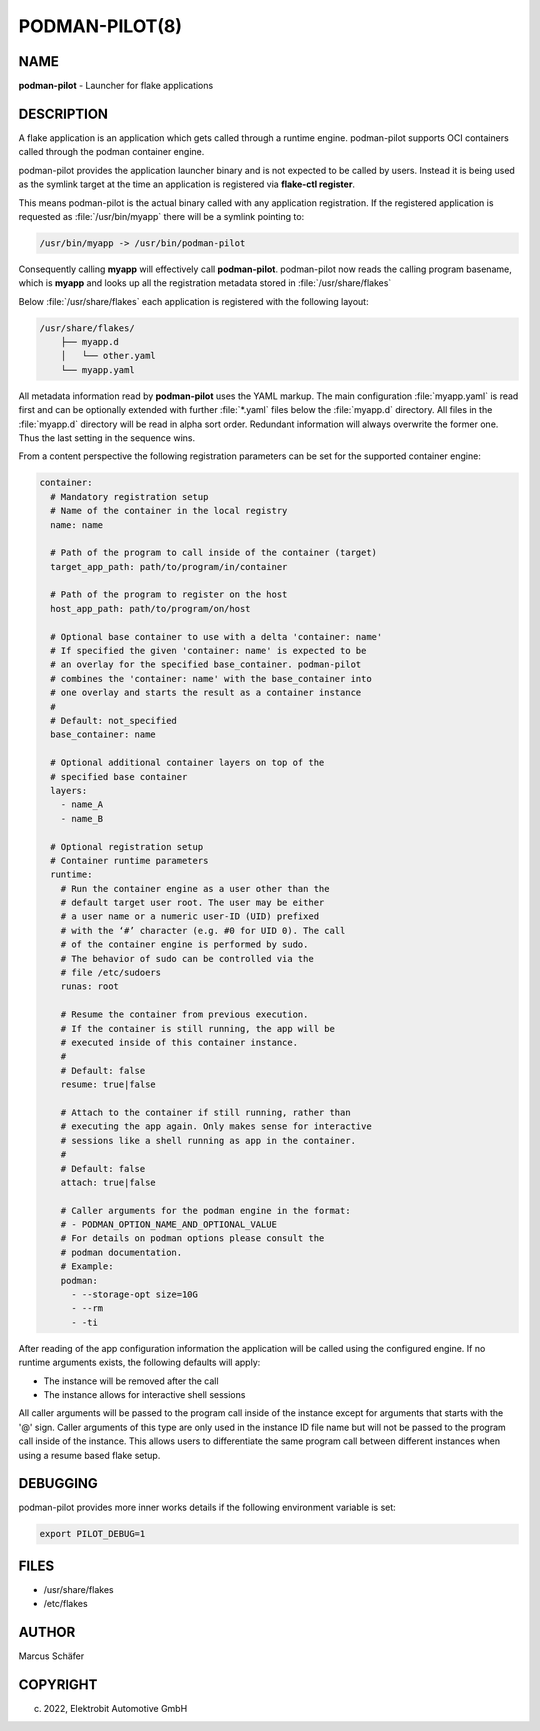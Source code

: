 PODMAN-PILOT(8)
===============

NAME
----

**podman-pilot** - Launcher for flake applications

DESCRIPTION
-----------

A flake application is an application which gets called through
a runtime engine. podman-pilot supports OCI containers
called through the podman container engine.

podman-pilot provides the application launcher binary and is not expected
to be called by users. Instead it is being used as the symlink target
at the time an application is registered via **flake-ctl register**.

This means podman-pilot is the actual binary called with any application
registration. If the registered application is requested as
:file:`/usr/bin/myapp` there will be a symlink pointing to:

.. code:: bash

   /usr/bin/myapp -> /usr/bin/podman-pilot

Consequently calling **myapp** will effectively call **podman-pilot**.
podman-pilot now reads the calling program basename, which is **myapp**
and looks up all the registration metadata stored in
:file:`/usr/share/flakes`

Below :file:`/usr/share/flakes` each application is registered
with the following layout:

.. code:: bash

   /usr/share/flakes/
       ├── myapp.d
       │   └── other.yaml
       └── myapp.yaml

All metadata information read by **podman-pilot** uses the YAML
markup. The main configuration :file:`myapp.yaml` is read first
and can be optionally extended with further :file:`*.yaml` files
below the :file:`myapp.d` directory. All files in the
:file:`myapp.d` directory will be read in alpha sort order.
Redundant information will always overwrite the former one.
Thus the last setting in the sequence wins.

From a content perspective the following registration parameters
can be set for the supported container engine:

.. code:: yaml

   container:
     # Mandatory registration setup
     # Name of the container in the local registry
     name: name

     # Path of the program to call inside of the container (target)
     target_app_path: path/to/program/in/container

     # Path of the program to register on the host
     host_app_path: path/to/program/on/host

     # Optional base container to use with a delta 'container: name'
     # If specified the given 'container: name' is expected to be
     # an overlay for the specified base_container. podman-pilot
     # combines the 'container: name' with the base_container into
     # one overlay and starts the result as a container instance
     #
     # Default: not_specified
     base_container: name

     # Optional additional container layers on top of the
     # specified base container
     layers:
       - name_A
       - name_B

     # Optional registration setup
     # Container runtime parameters
     runtime:
       # Run the container engine as a user other than the
       # default target user root. The user may be either
       # a user name or a numeric user-ID (UID) prefixed
       # with the ‘#’ character (e.g. #0 for UID 0). The call
       # of the container engine is performed by sudo.
       # The behavior of sudo can be controlled via the
       # file /etc/sudoers
       runas: root

       # Resume the container from previous execution.
       # If the container is still running, the app will be
       # executed inside of this container instance.
       #
       # Default: false
       resume: true|false

       # Attach to the container if still running, rather than
       # executing the app again. Only makes sense for interactive
       # sessions like a shell running as app in the container.
       #
       # Default: false
       attach: true|false

       # Caller arguments for the podman engine in the format:
       # - PODMAN_OPTION_NAME_AND_OPTIONAL_VALUE
       # For details on podman options please consult the
       # podman documentation.
       # Example:
       podman:
         - --storage-opt size=10G
         - --rm
         - -ti

After reading of the app configuration information the application
will be called using the configured engine. If no runtime
arguments exists, the following defaults will apply:

- The instance will be removed after the call
- The instance allows for interactive shell sessions

All caller arguments will be passed to the program call inside
of the instance except for arguments that starts with the '@'
sign. Caller arguments of this type are only used in the instance
ID file name but will not be passed to the program call inside of
the instance. This allows users to differentiate the same
program call between different instances when using
a resume based flake setup.

DEBUGGING
---------

podman-pilot provides more inner works details if the following
environment variable is set:

.. code:: bash

   export PILOT_DEBUG=1

FILES
-----

* /usr/share/flakes
* /etc/flakes

AUTHOR
------

Marcus Schäfer

COPYRIGHT
---------

(c) 2022, Elektrobit Automotive GmbH
